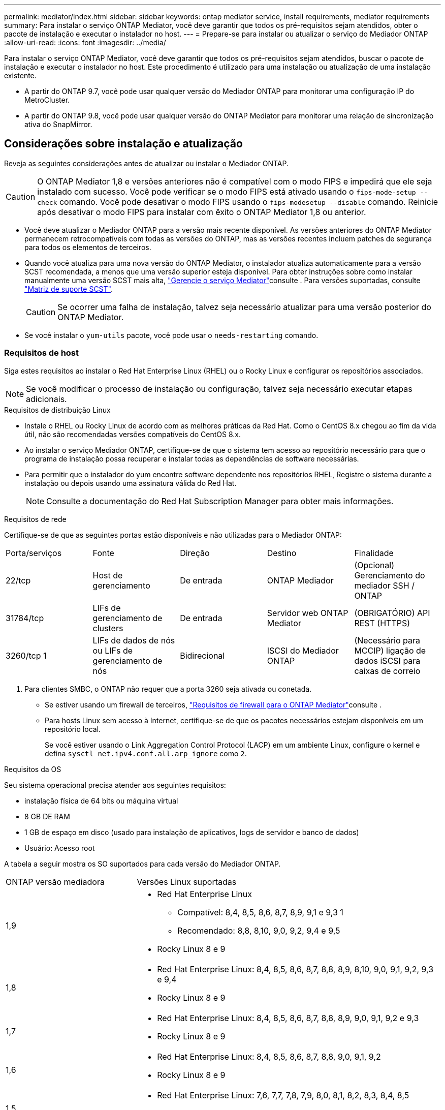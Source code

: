 ---
permalink: mediator/index.html 
sidebar: sidebar 
keywords: ontap mediator service, install requirements, mediator requirements 
summary: Para instalar o serviço ONTAP Mediator, você deve garantir que todos os pré-requisitos sejam atendidos, obter o pacote de instalação e executar o instalador no host. 
---
= Prepare-se para instalar ou atualizar o serviço do Mediador ONTAP
:allow-uri-read: 
:icons: font
:imagesdir: ../media/


[role="lead"]
Para instalar o serviço ONTAP Mediator, você deve garantir que todos os pré-requisitos sejam atendidos, buscar o pacote de instalação e executar o instalador no host. Este procedimento é utilizado para uma instalação ou atualização de uma instalação existente.

* A partir do ONTAP 9.7, você pode usar qualquer versão do Mediador ONTAP para monitorar uma configuração IP do MetroCluster.
* A partir do ONTAP 9.8, você pode usar qualquer versão do ONTAP Mediator para monitorar uma relação de sincronização ativa do SnapMirror.




== Considerações sobre instalação e atualização

Reveja as seguintes considerações antes de atualizar ou instalar o Mediador ONTAP.


CAUTION: O ONTAP Mediator 1,8 e versões anteriores não é compatível com o modo FIPS e impedirá que ele seja instalado com sucesso. Você pode verificar se o modo FIPS está ativado usando o `fips-mode-setup --check` comando. Você pode desativar o modo FIPS usando o `fips-modesetup --disable` comando. Reinicie após desativar o modo FIPS para instalar com êxito o ONTAP Mediator 1,8 ou anterior.

* Você deve atualizar o Mediador ONTAP para a versão mais recente disponível. As versões anteriores do ONTAP Mediator permanecem retrocompatíveis com todas as versões do ONTAP, mas as versões recentes incluem patches de segurança para todos os elementos de terceiros.
* Quando você atualiza para uma nova versão do ONTAP Mediator, o instalador atualiza automaticamente para a versão SCST recomendada, a menos que uma versão superior esteja disponível. Para obter instruções sobre como instalar manualmente uma versão SCST mais alta, link:manage-task.html["Gerencie o serviço Mediator"]consulte . Para versões suportadas, consulte link:whats-new-concept.html#scst-support-matrix["Matriz de suporte SCST"].
+

CAUTION: Se ocorrer uma falha de instalação, talvez seja necessário atualizar para uma versão posterior do ONTAP Mediator.

* Se você instalar o `yum-utils` pacote, você pode usar o `needs-restarting` comando.




=== Requisitos de host

Siga estes requisitos ao instalar o Red Hat Enterprise Linux (RHEL) ou o Rocky Linux e configurar os repositórios associados.

[NOTE]
====
Se você modificar o processo de instalação ou configuração, talvez seja necessário executar etapas adicionais.

====
.Requisitos de distribuição Linux
* Instale o RHEL ou Rocky Linux de acordo com as melhores práticas da Red Hat. Como o CentOS 8.x chegou ao fim da vida útil, não são recomendadas versões compatíveis do CentOS 8.x.
* Ao instalar o serviço Mediador ONTAP, certifique-se de que o sistema tem acesso ao repositório necessário para que o programa de instalação possa recuperar e instalar todas as dependências de software necessárias.
* Para permitir que o instalador do yum encontre software dependente nos repositórios RHEL, Registre o sistema durante a instalação ou depois usando uma assinatura válida do Red Hat.
+
[NOTE]
====
Consulte a documentação do Red Hat Subscription Manager para obter mais informações.

====


.Requisitos de rede
Certifique-se de que as seguintes portas estão disponíveis e não utilizadas para o Mediador ONTAP:

|===


| Porta/serviços | Fonte | Direção | Destino | Finalidade 


 a| 
22/tcp
 a| 
Host de gerenciamento
 a| 
De entrada
 a| 
ONTAP Mediador
 a| 
(Opcional) Gerenciamento do mediador SSH / ONTAP



 a| 
31784/tcp
 a| 
LIFs de gerenciamento de clusters
 a| 
De entrada
 a| 
Servidor web ONTAP Mediator
 a| 
(OBRIGATÓRIO) API REST (HTTPS)



 a| 
3260/tcp 1
 a| 
LIFs de dados de nós ou LIFs de gerenciamento de nós
 a| 
Bidirecional
 a| 
ISCSI do Mediador ONTAP
 a| 
(Necessário para MCCIP) ligação de dados iSCSI para caixas de correio

|===
. Para clientes SMBC, o ONTAP não requer que a porta 3260 seja ativada ou conetada.
+
** Se estiver usando um firewall de terceiros, link:https://docs.netapp.com/us-en/ontap-metrocluster/install-ip/concept_mediator_requirements.html#firewall-requirements-for-ontap-mediator["Requisitos de firewall para o ONTAP Mediator"^]consulte .
** Para hosts Linux sem acesso à Internet, certifique-se de que os pacotes necessários estejam disponíveis em um repositório local.
+
Se você estiver usando o Link Aggregation Control Protocol (LACP) em um ambiente Linux, configure o kernel e defina `sysctl net.ipv4.conf.all.arp_ignore` como `2`.





.Requisitos da OS
Seu sistema operacional precisa atender aos seguintes requisitos:

* instalação física de 64 bits ou máquina virtual
* 8 GB DE RAM
* 1 GB de espaço em disco (usado para instalação de aplicativos, logs de servidor e banco de dados)
* Usuário: Acesso root


A tabela a seguir mostra os SO suportados para cada versão do Mediador ONTAP.

[cols="30,70"]
|===


| ONTAP versão mediadora | Versões Linux suportadas 


 a| 
1,9
 a| 
* Red Hat Enterprise Linux
+
** Compatível: 8,4, 8,5, 8,6, 8,7, 8,9, 9,1 e 9,3 1
** Recomendado: 8,8, 8,10, 9,0, 9,2, 9,4 e 9,5


* Rocky Linux 8 e 9




 a| 
1,8
 a| 
* Red Hat Enterprise Linux: 8,4, 8,5, 8,6, 8,7, 8,8, 8,9, 8,10, 9,0, 9,1, 9,2, 9,3 e 9,4
* Rocky Linux 8 e 9




 a| 
1,7
 a| 
* Red Hat Enterprise Linux: 8,4, 8,5, 8,6, 8,7, 8,8, 8,9, 9,0, 9,1, 9,2 e 9,3
* Rocky Linux 8 e 9




 a| 
1,6
 a| 
* Red Hat Enterprise Linux: 8,4, 8,5, 8,6, 8,7, 8,8, 9,0, 9,1, 9,2
* Rocky Linux 8 e 9




 a| 
1,5
 a| 
* Red Hat Enterprise Linux: 7,6, 7,7, 7,8, 7,9, 8,0, 8,1, 8,2, 8,3, 8,4, 8,5
* CentOS: 7,6, 7,7, 7,8, 7,9




 a| 
1,4
 a| 
* Red Hat Enterprise Linux: 7,6, 7,7, 7,8, 7,9, 8,0, 8,1, 8,2, 8,3, 8,4, 8,5
* CentOS: 7,6, 7,7, 7,8, 7,9




 a| 
1,3
 a| 
* Red Hat Enterprise Linux: 7,6, 7,7, 7,8, 7,9, 8,0, 8,1, 8,2, 8,3
* CentOS: 7,6, 7,7, 7,8, 7,9




 a| 
1,2
 a| 
* Red Hat Enterprise Linux: 7,6, 7,7, 7,8, 7,9, 8,0, 8,1
* CentOS: 7,6, 7,7, 7,8, 7,9


|===
. Compatível significa que o RHEL não suporta mais esta versão, mas o ONTAP Mediator ainda pode ser instalado.


.OS pacotes necessários
Os seguintes pacotes são exigidos pelo serviço Mediador ONTAP:


NOTE: Os pacotes são pré-instalados ou instalados automaticamente pelo instalador do Mediador ONTAP.

[cols="34,33,33"]
|===


| Todas as versões RHEL/CentOS | Pacotes adicionais para RHEL 8.x / Rocky Linux 8 | Pacotes adicionais para RHEL 9.x / Rocky Linux 9 


 a| 
* openssl
* openssl-devel
* kernel-devel (uname -r)
* gcc
* marca
* libselinux-utils
* patch
* bzip2
* perl-Data-Dumper
* perl-ExtUtils-MakeMaker
* efibootmgr
* mokutil

 a| 
* python3 pip
* elfutils-libelf-devel
* policycoreutils-python-utils
* redhat-lsb-core
* python39
* python39-nível

 a| 
* python3 pip
* elfutils-libelf-devel
* policycoreutils-python-utils
* python3
* python3-nível


|===
O pacote de instalação Mediator é um arquivo tar compactado auto-extraível que inclui:

* Um arquivo RPM contendo todas as dependências que não podem ser obtidas do repositório da versão suportada.
* Um script de instalação.


Recomenda-se uma certificação SSL válida.



=== Considerações de atualização DO SO e compatibilidade do kernel

* Todos os pacotes de biblioteca, exceto o kernel, podem ser atualizados com segurança, mas podem exigir uma reinicialização para aplicar as alterações no aplicativo do Mediador ONTAP. Uma janela de serviço é recomendada quando uma reinicialização é necessária.
* Você deve manter o kernel do sistema operacional atualizado. O núcleo do kernel pode ser atualizado para uma versão listada como suportada no link:whats-new-concept.html#scst-support-matrix["Matriz de versão do Mediador ONTAP"]. Uma reinicialização é obrigatória, então você deve Planejar uma janela de manutenção para a interrupção.
+
** Você deve desinstalar o módulo do kernel SCST antes de reiniciar e depois reinstalá-lo depois.
** Você deve ter uma versão suportada do SCST pronta para reinstalar antes de iniciar a atualização do sistema operacional do kernel.




[NOTE]
====
* A versão do kernel deve corresponder à versão do sistema operacional.
* A atualização para um kernel além da versão de SO suportada para a versão específica do Mediador ONTAP não é suportada. (Isso provavelmente indica que o módulo SCST testado não irá compilar).


====


== Instale o ONTAP Mediator quando a Inicialização segura UEFI estiver ativada

O ONTAP Mediator pode ser instalado em um sistema com ou sem a Inicialização segura UEFI ativada.

.Sobre esta tarefa
Você pode optar por desativar a Inicialização segura UEFI antes de instalar o ONTAP Mediator se não for necessário ou se você estiver solucionando problemas de instalação do ONTAP Mediator. Desative a opção UEFI Secure Boot nas configurações da máquina.

[NOTE]
====
Para obter instruções detalhadas sobre como desabilitar o UEFI Secure Boot, consulte a documentação do sistema operacional do host.

====
Para instalar o Mediador ONTAP com inicialização segura UEFI ativada, você deve Registrar uma chave de segurança antes que o serviço possa ser iniciado. A chave é gerada durante a etapa de compilação da instalação do SCST e salva como um par de chaves público-privado em sua máquina. Use o `mokutil` utilitário para adicionar a chave pública como uma chave de proprietário de máquina (MOK) ao firmware UEFI, permitindo que o sistema confie e carregue o módulo assinado. Salve a `mokutil` senha em um local seguro, pois isso é necessário ao reiniciar seu sistema para ativar o MOK.

.Passos
. [[STEP_1_uefi]]Verifique se o UEFI Secure Boot está ativado no seu sistema:
+
`mokutil --sb-state`

+
Os resultados indicam se o UEFI Secure Boot está ativado neste sistema.

+
[cols="40,60"]
|===


| Se... | Ir para... 


 a| 
A inicialização segura UEFI está ativada
 a| 




 a| 
A inicialização segura UEFI está desativada
 a| 
link:upgrade-host-os-mediator-task.html["Atualize o sistema operacional host e, em seguida, o Mediador ONTAP"]

|===
+
[NOTE]
====
** Você é solicitado a criar uma senha que você deve armazenar em um local seguro. Você precisará dessa senha para ativar a chave no Gerenciador de Inicialização UEFI.
** O ONTAP Mediator 1.2.0 e versões anteriores não suportam este modo.


====
. [[step_2_uefi]]se o `mokutil` utilitário não estiver instalado, execute o seguinte comando:
+
`yum install mokutil`

. Adicione a chave pública à lista MOK:
+
`mokutil --import /opt/netapp/lib/ontap_mediator/ontap_mediator/SCST_mod_keys/scst_module_key.der`

+

NOTE: Você pode deixar a chave privada em seu local padrão ou movê-la para um local seguro. No entanto, a chave pública deve ser mantida em seu local existente para uso pelo Gerenciador de Inicialização. Para obter mais informações, consulte o seguinte arquivo de assinatura README.module:

+
`[root@hostname ~]# ls /opt/netapp/lib/ontap_mediator/ontap_mediator/SCST_mod_keys/
README.module-signing  scst_module_key.der  scst_module_key.priv`

. Reinicie o host e use o Gerenciador de Inicialização UEFI do dispositivo para aprovar o novo MOK. Você precisará da senha fornecida para o `mokutil` utilitário no <<step_1_uefi,O passo em que você verifica se UEFI Secure Boot está ativado no seu sistema>>.

